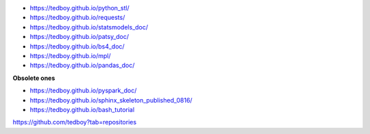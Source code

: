 - https://tedboy.github.io/python_stl/
- https://tedboy.github.io/requests/
- https://tedboy.github.io/statsmodels_doc/
- https://tedboy.github.io/patsy_doc/
- https://tedboy.github.io/bs4_doc/
- https://tedboy.github.io/mpl/
- https://tedboy.github.io/pandas_doc/

**Obsolete ones**

- https://tedboy.github.io/pyspark_doc/
- https://tedboy.github.io/sphinx_skeleton_published_0816/
- https://tedboy.github.io/bash_tutorial

https://github.com/tedboy?tab=repositories
